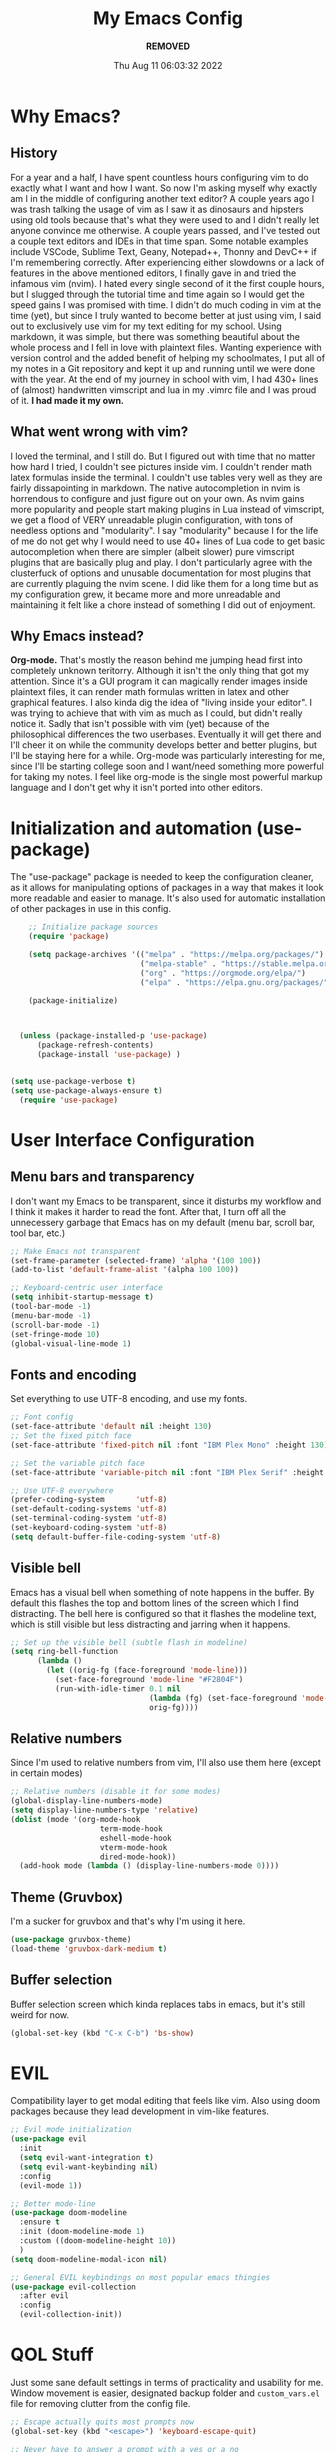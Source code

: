 #+TITLE: My Emacs Config
#+AUTHOR: ***REMOVED***
#+DATE: Thu Aug 11 06:03:32 2022

* Why Emacs?
** History
For a year and a half, I have spent countless hours configuring vim to do exactly what I want and how I want. So now I'm asking myself why exactly am I in the middle of configuring another text editor? A couple years ago I was trash talking the usage of vim as I saw it as dinosaurs and hipsters using old tools because that's what they were used to and I didn't really let anyone convince me otherwise. A couple years passed, and I've tested out a couple text editors and IDEs in that time span. Some notable examples include VSCode, Sublime Text, Geany, Notepad++, Thonny and DevC++ if I'm remembering correctly.
After experiencing either slowdowns or a lack of features in the above mentioned editors, I finally gave in and tried the infamous vim (nvim). I hated every single second of it the first couple hours, but I slugged through the tutorial time and time again so I would get the speed gains I was promised with time. I didn't do much coding in vim at the time (yet), but since I truly wanted to become better at just using vim, I said out to exclusively use vim for my text editing for my school. Using markdown, it was simple, but there was something beautiful about the whole process and I fell in love with plaintext files. Wanting experience with version control and the added benefit of helping my schoolmates, I put all of my notes in a Git repository and kept it up and running until we were done with the year.
At the end of my journey in school with vim, I had 430+ lines of (almost) handwritten vimscript and lua in my .vimrc file and I was proud of it. *I had made it my own.*

** What went wrong with vim?
I loved the terminal, and I still do. But I figured out with time that no matter how hard I tried, I couldn't see pictures inside vim. I couldn't render math latex formulas inside the terminal. I couldn't use tables very well as they are fairly dissapointing in markdown. The native autocompletion in nvim is horrendous to configure and just figure out on your own. As nvim gains more popularity and people start making plugins in Lua instead of vimscript, we get a flood of VERY unreadable plugin configuration, with tons of needless options and "modularity". I say "modularity" because I for the life of me do not get why I would need to use 40+ lines of Lua code to get basic autocompletion when there are simpler (albeit slower) pure vimscript plugins that are basically plug and play. I don't particularly agree with the clusterfuck of options and unusable documentation for most plugins that are currently plaguing the nvim scene. I did like them for a long time but as my configuration grew, it became more and more unreadable and maintaining it felt like a chore instead of something I did out of enjoyment.

** Why Emacs instead?
*Org-mode.* That's mostly the reason behind me jumping head first into completely unknown teritorry. Although it isn't the only thing that got my attention. Since it's a GUI program it can magically render images inside plaintext files, it can render math formulas written in latex and other graphical features. I also kinda dig the idea of "living inside your editor". I was trying to achieve that with vim as much as I could, but didn't really notice it. Sadly that isn't possible with vim (yet) because of the philosophical differences the two userbases. Eventually it will get there and I'll cheer it on while the community develops better and better plugins, but I'll be staying here for a while. Org-mode was particularly interesting for me, since I'll be starting college soon and I want/need something more powerful for taking my notes. I feel like org-mode is the single most powerful markup language and I don't get why it isn't ported into other editors.


* Initialization and automation (use-package)
The "use-package" package is needed to keep the configuration cleaner, as it allows for manipulating options of packages in a way that makes it look more readable and easier to manage. It's also used for automatic installation of other packages in use in this config.

#+BEGIN_SRC emacs-lisp
      ;; Initialize package sources
      (require 'package)

      (setq package-archives '(("melpa" . "https://melpa.org/packages/")
                               ("melpa-stable" . "https://stable.melpa.org/packages/")
                               ("org" . "https://orgmode.org/elpa/")
                               ("elpa" . "https://elpa.gnu.org/packages/")))

      (package-initialize)



    (unless (package-installed-p 'use-package)
        (package-refresh-contents)
        (package-install 'use-package) )


  (setq use-package-verbose t)
  (setq use-package-always-ensure t)
    (require 'use-package)
 #+END_SRC


* User Interface Configuration
** Menu bars and transparency
I don't want my Emacs to be transparent, since it disturbs my workflow and I think it makes it harder to read the font. After that, I turn off all the unnecessery garbage that Emacs has on my default (menu bar, scroll bar, tool bar, etc.)

#+BEGIN_SRC emacs-lisp
  ;; Make Emacs not transparent
  (set-frame-parameter (selected-frame) 'alpha '(100 100))
  (add-to-list 'default-frame-alist '(alpha 100 100))

  ;; Keyboard-centric user interface
  (setq inhibit-startup-message t)
  (tool-bar-mode -1)
  (menu-bar-mode -1)
  (scroll-bar-mode -1)
  (set-fringe-mode 10)
  (global-visual-line-mode 1)
#+END_SRC

** Fonts and encoding
Set everything to use UTF-8 encoding, and use my fonts.

#+BEGIN_SRC emacs-lisp
  ;; Font config
  (set-face-attribute 'default nil :height 130)
  ;; Set the fixed pitch face
  (set-face-attribute 'fixed-pitch nil :font "IBM Plex Mono" :height 130)

  ;; Set the variable pitch face
  (set-face-attribute 'variable-pitch nil :font "IBM Plex Serif" :height 145 :weight 'regular)

  ;; Use UTF-8 everywhere
  (prefer-coding-system       'utf-8)
  (set-default-coding-systems 'utf-8)
  (set-terminal-coding-system 'utf-8)
  (set-keyboard-coding-system 'utf-8)
  (setq default-buffer-file-coding-system 'utf-8)

#+END_SRC

** Visible bell
Emacs has a visual bell when something of note happens in the buffer. By default this flashes the top and bottom lines of the screen which I find distracting. The bell here is configured so that it flashes the modeline text, which is still visible but less distracting and jarring when it happens.

#+BEGIN_SRC emacs-lisp
  ;; Set up the visible bell (subtle flash in modeline)
  (setq ring-bell-function
        (lambda ()
          (let ((orig-fg (face-foreground 'mode-line)))
            (set-face-foreground 'mode-line "#F2804F")
            (run-with-idle-timer 0.1 nil
                                 (lambda (fg) (set-face-foreground 'mode-line fg))
                                 orig-fg))))

#+END_SRC

** Relative numbers
Since I'm used to relative numbers from vim, I'll also use them here (except in certain modes)

#+BEGIN_SRC emacs-lisp
  ;; Relative numbers (disable it for some modes)
  (global-display-line-numbers-mode)
  (setq display-line-numbers-type 'relative)
  (dolist (mode '(org-mode-hook
                      term-mode-hook
                      eshell-mode-hook
                      vterm-mode-hook
                      dired-mode-hook))
    (add-hook mode (lambda () (display-line-numbers-mode 0))))

#+END_SRC

** Theme (Gruvbox)
I'm a sucker for gruvbox and that's why I'm using it here.

#+BEGIN_SRC emacs-lisp
  (use-package gruvbox-theme)
  (load-theme 'gruvbox-dark-medium t)

#+END_SRC

** Buffer selection
Buffer selection screen which kinda replaces tabs in emacs, but it's still weird for now.

#+begin_src emacs-lisp
  (global-set-key (kbd "C-x C-b") 'bs-show)
#+end_src


* EVIL
Compatibility layer to get modal editing that feels like vim. Also using doom packages because they lead development in vim-like features.

#+BEGIN_SRC emacs-lisp
  ;; Evil mode initialization
  (use-package evil
    :init
    (setq evil-want-integration t)
    (setq evil-want-keybinding nil)
    :config
    (evil-mode 1))

  ;; Better mode-line
  (use-package doom-modeline
    :ensure t
    :init (doom-modeline-mode 1)
    :custom ((doom-modeline-height 10))
    )
  (setq doom-modeline-modal-icon nil)

  ;; General EVIL keybindings on most popular emacs thingies
  (use-package evil-collection
    :after evil
    :config
    (evil-collection-init))

#+END_SRC


* QOL Stuff
Just some sane default settings in terms of practicality and usability for me. Window movement is easier, designated backup folder and =custom_vars.el= file for removing clutter from the config file.

#+BEGIN_SRC emacs-lisp
  ;; Escape actually quits most prompts now
  (global-set-key (kbd "<escape>") 'keyboard-escape-quit)

  ;; Never have to answer a prompt with a yes or a no
  (defalias 'yes-or-no-p 'y-or-n-p)

  ;; Move customization variables to a seperate file and load it
  (setq custom-file (locate-user-emacs-file "custom-vars.el"))
  (load custom-file 'noerror 'nomessage)

  ;; Better autocompletion in M-x and C-x
  ;;(require 'ido)
  ;;(ido-mode t)
  ;;(use-package smex)
  ;;;;(require 'smex)
  ;;(smex-initialize)
  ;;(global-set-key (kbd "M-x") 'smex)
  ;;(global-set-key (kbd "M-X") 'smex-major-mode-commands)
  ;;(global-set-key (kbd "C-c C-c M-x") 'execute-extended-command) ;; This is your old M-x.

  ;; Backup files directory
  (setq backup-directory-alist '(("." . "~/.emacs_saves")))

  ;; Don't pop up UI dialogs when prompting
  (setq use-dialog-box nil)

  ;; Revert buffers when the underlying file has changed
  (global-auto-revert-mode 1)

#+END_SRC



* Better completion


#+BEGIN_SRC emacs-lisp
  ;; Ivy for better completion and dependency for other packages
  ;(use-package ivy
  ;  :diminish
  ;  :bind (("C-s" . swiper)
  ;         :map ivy-minibuffer-map
  ;         ("TAB" . ivy-alt-done)
  ;         ("C-l" . ivy-alt-done)
  ;         ("C-j" . ivy-next-line)
  ;         ("C-k" . ivy-previous-line)
  ;         :map ivy-switch-buffer-map
  ;         ("C-k" . ivy-previous-line)
  ;         ("C-l" . ivy-done)
  ;         ("C-d" . ivy-switch-buffer-kill)
  ;         :map ivy-reverse-i-search-map
  ;         ("C-k" . ivy-previous-line)
  ;         ("C-d" . ivy-reverse-i-search-kill))
  ;  :config
  ;  (ivy-mode 1))

  ;(use-package ivy-rich
  ;  :init
  ;  (ivy-rich-mode 1))

  (use-package vertico
    :ensure t
    :custom
    (vertico-cycle t)
    :init
    (vertico-mode))

  (use-package savehist
    :init
    (savehist-mode))

  (use-package marginalia
    :after vertico
    :ensure t
    :custom
    (marginalia-annotators '(marginalia-annotators-heavy marginalia-annotators-light nil))
    :init
    (marginalia-mode))

  ;; Better searching/matching
  (use-package orderless
    :ensure t
    :init
    (setq completion-styles '(orderless)
      completion-category-defaults nil
      completion-category-overrides '((file (styles . (partial-completion))))))

  ;; Counsel replacement
  (use-package consult
    :ensure t
    :bind ("C-s" . consult-line))


  ;; Counsel for better built-in functions
  ;(use-package counsel
  ;:bind (("M-x" . counsel-M-x)
  ;       ("C-x b" . counsel-ibuffer)
  ;       ("C-x C-f" . counsel-find-file)
  ;       :map minibuffer-local-map
  ;       ("C-r" . 'counsel-minibuffer-history)))
#+END_SRC


* Org-mode
I wanted a simple template for newly created .org files, and it's done in a relatively hacky way because I can't figure out anything better that works.
Use org-tempo, so you don't have to type out whole code block boilerplate with =<el=, or =<py=, or =<sh= and press TAB to have it insert the thing for you.

#+BEGIN_SRC emacs-lisp
  ;; Org-mode template
  (define-skeleton org-template
    "Insert some org boilerplate"
    "Puts cursor on the _"
     >"#+TITLE:" _ " " \n
     "#+AUTHOR: ***REMOVED***" \n
     "#+DATE: " (current-time-string) \n
     "#+OPTIONS: tex:t" \n
     "#+STARTUP: latexpreview" \n
     )

  ;; Org-mode initialization
  (add-hook 'org-mode-hook
            (lambda ()
              (if (= (buffer-size) 0)
                  (org-template))
              ))

  (defun org-mode-visual-fill ()
    (setq visual-fill-column-width 100
        visual-fill-column-center-text t)
    (visual-fill-column-mode 1))

  ;; Activate org-mode for certain stuff
  (global-set-key (kbd "C-c l") #'org-store-link)
  (global-set-key (kbd "C-c a") #'org-agenda)
  (global-set-key (kbd "C-c c") #'org-capture)
  (setq org-ellipsis " ⤵")
  (use-package org-bullets ;; Pretty bullets
    :after org
    :hook (org-mode . org-bullets-mode)
    :custom
    (org-bullets-bullet-list '("◉" "○" "●" "○" "●" "○" "●")))

  ;; Automatic LaTeX preview off when cursor is above it
  (use-package org-fragtog
    :after org
    :hook (org-mode . org-fragtog-mode))

  ;; Function to setup org fonts
  (defun klar/org-font-setup ()
    ;; Set faces for heading levels
    (dolist (face '((org-level-1 . 1.2)
                    (org-level-2 . 1.1)
                    (org-level-3 . 1.05)
                    (org-level-4 . 1.0)
                    (org-level-5 . 1.1)
                    (org-level-6 . 1.1)
                    (org-level-7 . 1.1)
                    (org-level-8 . 1.1)))
      (set-face-attribute (car face) nil :font "IBM Plex Serif" :weight 'regular :height (cdr face)))

    ;; Ensure that anything that should be fixed-pitch in Org files appears that way
    (set-face-attribute 'org-block nil :foreground nil :inherit 'fixed-pitch)
    (set-face-attribute 'org-code nil   :inherit '(shadow fixed-pitch))
    (set-face-attribute 'org-table nil   :inherit '(shadow fixed-pitch))
    (set-face-attribute 'org-verbatim nil :inherit '(shadow fixed-pitch))
    (set-face-attribute 'org-special-keyword nil :inherit '(font-lock-comment-face fixed-pitch))
    (set-face-attribute 'org-meta-line nil :inherit '(font-lock-comment-face fixed-pitch))
    (set-face-attribute 'org-checkbox nil :inherit 'fixed-pitch))

  ;; Improve org mode looks
  (setq org-startup-indented t
        org-pretty-entities t
        org-hide-emphasis-markers t
        org-startup-with-inline-images t
        org-image-actual-width '(300)
        org-preview-latex-default-process 'dvisvgm)

  ;; Set LaTeX scaling for Org-Mode
  (setq klar/org-latex-scale 1.75)
  (setq org-format-latex-options (plist-put org-format-latex-options :scale klar/org-latex-scale))

  ;; Set Org-Babel languages
  (org-babel-do-load-languages
    'org-babel-load-languages
    '((emacs-lisp . t)
      (python . t)))

  (setq org-confirm-babel-evaluate nil)

  ;; Code block templates
  (add-to-list 'org-structure-template-alist '("sh" . "src shell"))
  (add-to-list 'org-structure-template-alist '("el" . "src emacs-lisp"))
  (add-to-list 'org-structure-template-alist '("py" . "src python"))

  ;; Org-download for drag-and-dropping images into Emacs
  (use-package org-download
    :after org)

  (add-hook 'dired-mode-hook 'org-download-enable)

#+END_SRC



* Packages
** Org-mode
Org-bullets makes org-mode a little prettier, with UTF-8 bullets and other customizations that you can do.
Don't exactly know what org-appear does...

#+BEGIN_SRC emacs-lisp
  ;; Org setup
  (use-package org
    :config
    (klar/org-font-setup)
    (require 'org-tempo)
    (setq org-startup-with-inline-images t))

  ;; Pretty bullets
  (use-package org-bullets
    :after org
    :hook (org-mode . org-bullets-mode)
    :custom
    (org-bullets-bullet-list '("◉" "○" "●" "○" "●" "○" "●")))

  ;; Show hidden emphasis markers
  (use-package org-appear
    :hook (org-mode . org-appear-mode))


#+END_SRC

** Markdown-mode
For editing markdown files.

#+BEGIN_SRC emacs-lisp
  ;; Markdown package
  (use-package markdown-mode
    :ensure t
    :mode ("README\\.md\\'" . gfm-mode)
    :init (setq markdown-command "multimarkdown"))

#+END_SRC

** Magit
The best Git interface known to man.

#+BEGIN_SRC emacs-lisp
  ;; Magit configuration
  (use-package magit
    :bind ("C-x g" . magit-status))

#+END_SRC

** Which-key
Very helpful package that shows you what keys you can press with the modifier keys (C-, M-, S-)

#+BEGIN_SRC emacs-lisp
  ;; Which key shows all possible prefixes for C-x or C-h and stuff
  (use-package which-key
    :init (which-key-mode)
    :diminish which-key-mode
    :config
    (setq which-key-idle-delay 0.5))

#+END_SRC

** Vterm
The better terminal for Emacs.

#+BEGIN_SRC emacs-lisp
  ;; Install vterm for better built in terminal
  (use-package vterm
    :ensure t)

#+END_SRC

** Rainbow delimiters
Rainbow perentheses for clearer coding.

#+BEGIN_SRC emacs-lisp
  ;; Rainbow delimiters for an easier time matching perentheses
  (use-package rainbow-delimiters
    :hook (prog-mode . rainbow-delimiters-mode))

#+END_SRC

** General package (leader)
The leader key package.

#+BEGIN_SRC emacs-lisp
  ;; General package (leader key)
  (use-package general
    :config
    (general-create-definer klar/leader-keys
    :prefix "SPC"))

#+END_SRC

** Visual Column Fill
To center text in org-mode.

#+BEGIN_SRC emacs-lisp
  (use-package visual-fill-column
    :hook (org-mode . org-mode-visual-fill))
#+END_SRC




